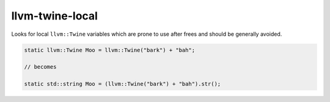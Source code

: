 .. title:: clang-tidy - llvm-twine-local

llvm-twine-local
================


Looks for local ``llvm::Twine`` variables which are prone to use after frees and
should be generally avoided.

.. code-block:: c++

  static llvm::Twine Moo = llvm::Twine("bark") + "bah";

  // becomes

  static std::string Moo = (llvm::Twine("bark") + "bah").str();
